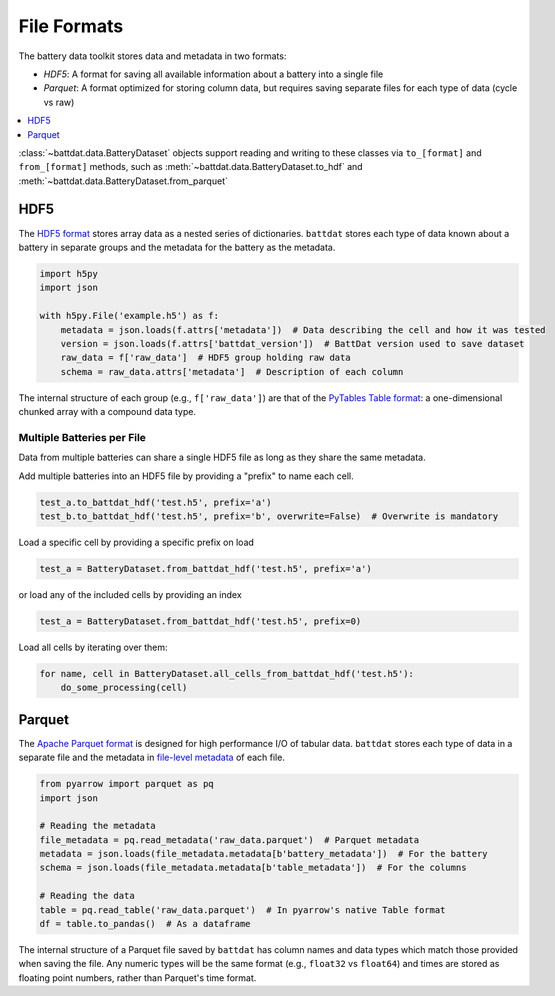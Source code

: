 File Formats
============

The battery data toolkit stores data and metadata in two formats:

- *HDF5*: A format for saving all available information about a battery into a single file
- *Parquet*: A format optimized for storing column data, but requires saving separate files for each type of data (cycle vs raw)

.. contents::
  :local:
  :depth: 1

:class:`~battdat.data.BatteryDataset` objects support reading and writing to these classes via ``to_[format]`` and ``from_[format]``
methods, such as :meth:`~battdat.data.BatteryDataset.to_hdf` and :meth:`~battdat.data.BatteryDataset.from_parquet`

.. _hdf5:

HDF5
----

The `HDF5 format <https://support.hdfgroup.org/documentation/hdf5/latest/>`_ stores array data as a nested series of dictionaries.
``battdat`` stores each type of data known about a battery in separate groups
and the metadata for the battery as the metadata.

.. code-block:: python

    import h5py
    import json

    with h5py.File('example.h5') as f:
        metadata = json.loads(f.attrs['metadata'])  # Data describing the cell and how it was tested
        version = json.loads(f.attrs['battdat_version'])  # BattDat version used to save dataset
        raw_data = f['raw_data']  # HDF5 group holding raw data
        schema = raw_data.attrs['metadata']  # Description of each column

The internal structure of each group (e.g., ``f['raw_data']``) are that of
the `PyTables Table format <https://www.pytables.org/usersguide/file_format.html#table-format>`_:
a one-dimensional chunked array with a compound data type.

.. dropdown:: HDF5 content

    .. code-block::

        $ h5ls -rv single-resistor-complex-charge_from-discharged.hdf
        Opened ".\single-resistor-complex-charge_from-discharged.hdf" with sec2 driver.
        /                        Group
            Attribute: CLASS scalar
                Type:      5-byte null-terminated UTF-8 string
            Attribute: PYTABLES_FORMAT_VERSION scalar
                Type:      3-byte null-terminated UTF-8 string
            Attribute: TITLE null
                Type:      1-byte null-terminated UTF-8 string
            Attribute: VERSION scalar
                Type:      3-byte null-terminated UTF-8 string
            Attribute: battdat_version scalar
                Type:      5-byte null-terminated UTF-8 string
            Attribute: json_schema scalar
                Type:      8816-byte null-terminated ASCII string
            Attribute: metadata scalar
                Type:      242-byte null-terminated UTF-8 string
            Location:  1:96
            Links:     1
        /raw_data                Dataset {3701/Inf}
            Attribute: CLASS scalar
                Type:      5-byte null-terminated UTF-8 string
            Attribute: FIELD_0_FILL scalar
                Type:      native double
            Attribute: FIELD_0_NAME scalar
                Type:      9-byte null-terminated UTF-8 string
            Attribute: FIELD_1_FILL scalar
                Type:      native double
            Attribute: FIELD_1_NAME scalar
                Type:      7-byte null-terminated UTF-8 string
            Attribute: FIELD_2_FILL scalar
                Type:      native double
            Attribute: FIELD_2_NAME scalar
                Type:      7-byte null-terminated UTF-8 string
            Attribute: FIELD_3_FILL scalar
                Type:      native long long
            Attribute: FIELD_3_NAME scalar
                Type:      12-byte null-terminated UTF-8 string
            Attribute: NROWS scalar
                Type:      native long long
            Attribute: TITLE null
                Type:      1-byte null-terminated UTF-8 string
            Attribute: VERSION scalar
                Type:      3-byte null-terminated UTF-8 string
            Attribute: json_schema scalar
                Type:      2824-byte null-terminated UTF-8 string
            Attribute: metadata scalar
                Type:      2824-byte null-terminated UTF-8 string
            Location:  1:10240
            Links:     1
            Chunks:    {2048} 65536 bytes
            Storage:   118432 logical bytes, 6670 allocated bytes, 1775.59% utilization
            Filter-0:  shuffle-2 OPT {32}
            Filter-1:  deflate-1 OPT {9}
            Type:      struct {
                           "test_time"        +0    native double
                           "current"          +8    native double
                           "voltage"          +16   native double
                           "cycle_number"     +24   native long long
                       } 32 bytes

Multiple Batteries per File
+++++++++++++++++++++++++++

Data from multiple batteries can share a single HDF5 file as long as they share the same metadata.

Add multiple batteries into an HDF5 file by providing a "prefix" to name each cell.

.. code-block:: python

    test_a.to_battdat_hdf('test.h5', prefix='a')
    test_b.to_battdat_hdf('test.h5', prefix='b', overwrite=False)  # Overwrite is mandatory


Load a specific cell by providing a specific prefix on load

.. code-block:: python

    test_a = BatteryDataset.from_battdat_hdf('test.h5', prefix='a')


or load any of the included cells by providing an index

.. code-block:: python

    test_a = BatteryDataset.from_battdat_hdf('test.h5', prefix=0)

Load all cells by iterating over them:

.. code-block:: python

    for name, cell in BatteryDataset.all_cells_from_battdat_hdf('test.h5'):
        do_some_processing(cell)

Parquet
-------

The `Apache Parquet format <https://en.wikipedia.org/wiki/Apache_Parquet>`_ is designed for high performance I/O of tabular data.
``battdat`` stores each type of data in a separate file and the metadata in `file-level metadata <https://parquet.apache.org/docs/file-format/metadata/>`_
of each file.

.. code-block:: python

    from pyarrow import parquet as pq
    import json

    # Reading the metadata
    file_metadata = pq.read_metadata('raw_data.parquet')  # Parquet metadata
    metadata = json.loads(file_metadata.metadata[b'battery_metadata'])  # For the battery
    schema = json.loads(file_metadata.metadata[b'table_metadata'])  # For the columns

    # Reading the data
    table = pq.read_table('raw_data.parquet')  # In pyarrow's native Table format
    df = table.to_pandas()  # As a dataframe

The internal structure of a Parquet file saved by ``battdat`` has column names and data types which match those provided when saving the file.
Any numeric types will be the same format (e.g., ``float32`` vs ``float64``)
and times are stored as floating point numbers, rather than Parquet's time format.
